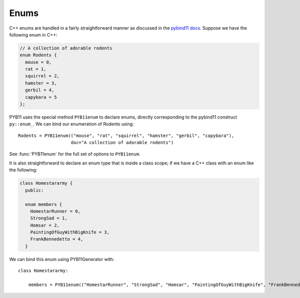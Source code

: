 .. _enums:

=====
Enums
=====

C++ enums are handled in a fairly straightforward manner as discussed in the `pybind11 docs <https://pybind11.readthedocs.io/en/stable/classes.html#enumerations-and-internal-types>`_.  Suppose we have the following enum in C++:

.. code-block:: cpp

   // A collection of adorable rodents
   enum Rodents {
     mouse = 0,
     rat = 1,
     squirrel = 2,
     hamster = 3,
     gerbil = 4,
     capybara = 5
   };

PYB11 uses the special method ``PYB11enum`` to declare enums, directly corresponding to the pybind11 construct ``py::enum_``.  We can bind our enumeration of Rodents using::

  Rodents = PYB11enum(("mouse", "rat", "squirrel", "hamster", "gerbil", "capybara"),
                      doc="A collection of adorable rodents")

See :func:`PYB11enum` for the full set of options to ``PYB11enum``.

It is also straightforward to declare an enum type that is inside a class scope; if we have a C++ class with an enum like the following:

.. code-block:: cpp

  class Homestararmy {
    public:

    enum members {
      HomestarRunner = 0,
      StrongSad = 1,
      Homsar = 2,
      PaintingOfGuyWithBigKnife = 3,
      FrankBennedetto = 4,
    }

We can bind this enum using PYB11Generator with::

  class Homestararmy:

      members = PYB11enum(("HomestarRunner", "StrongSad", "Homsar", "PaintingOfGuyWithBigKnife", "FrankBennedetto"))

